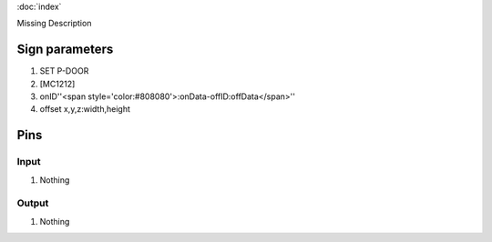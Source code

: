 :doc:`index`

Missing Description

Sign parameters
===============

#. SET P-DOOR
#. [MC1212]
#. onID''<span style='color:#808080'>:onData-offID:offData</span>''
#. offset x,y,z:width,height

Pins
====

Input
-----

#. Nothing

Output
------

#. Nothing

